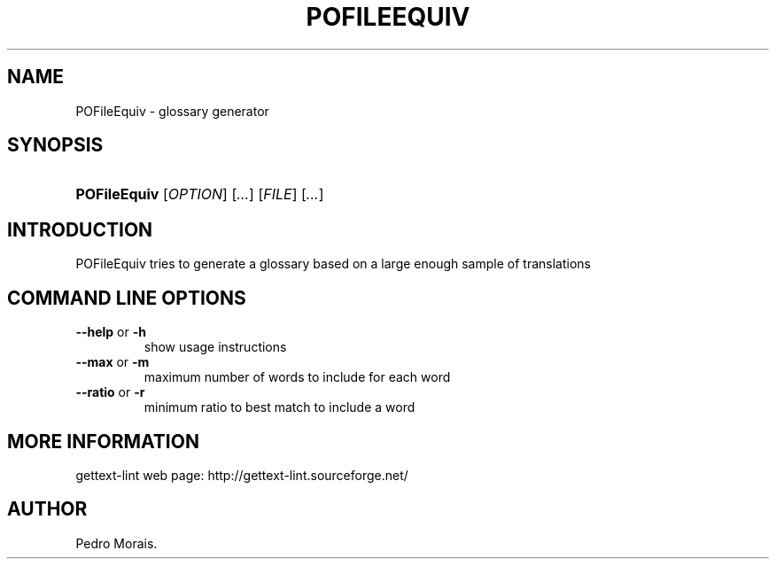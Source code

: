 .\"Generated by db2man.xsl. Don't modify this, modify the source.
.de Sh \" Subsection
.br
.if t .Sp
.ne 5
.PP
\fB\\$1\fR
.PP
..
.de Sp \" Vertical space (when we can't use .PP)
.if t .sp .5v
.if n .sp
..
.de Ip \" List item
.br
.ie \\n(.$>=3 .ne \\$3
.el .ne 3
.IP "\\$1" \\$2
..
.TH "POFILEEQUIV" 1 "" "" "POFileEquiv Manual"
.SH NAME
POFileEquiv \- glossary generator
.SH "SYNOPSIS"
.ad l
.hy 0
.HP 12
\fBPOFileEquiv\fR [\fIOPTION\fR] [\fI\&.\&.\&.\fR] [\fIFILE\fR] [\fI\&.\&.\&.\fR]
.ad
.hy

.SH "INTRODUCTION"

.PP
 POFileEquiv tries to generate a glossary based on a large enough sample of translations

.SH "COMMAND LINE OPTIONS"

.TP
\fB\-\-help\fR or \fB\-h\fR
show usage instructions

.TP
\fB\-\-max\fR or \fB\-m\fR
maximum number of words to include for each word

.TP
\fB\-\-ratio\fR or \fB\-r\fR
minimum ratio to best match to include a word

.SH "MORE INFORMATION"

.PP
gettext\-lint web page: http://gettext\-lint\&.sourceforge\&.net/

.SH AUTHOR
Pedro Morais.
